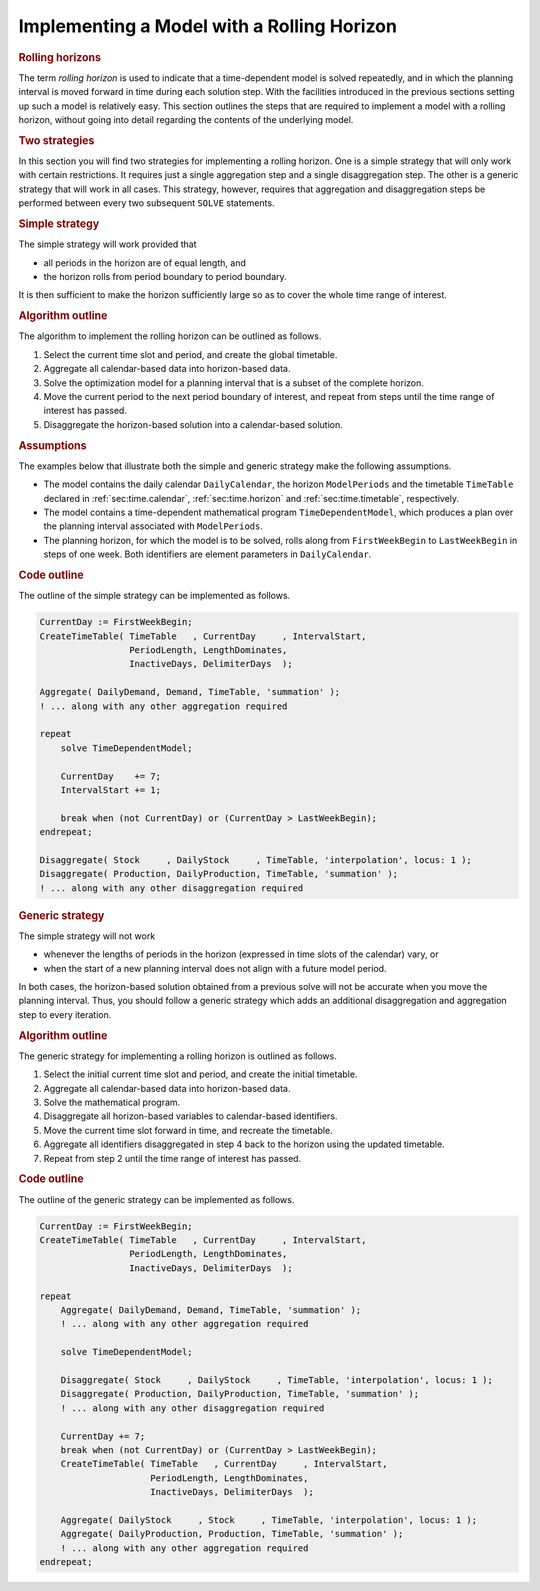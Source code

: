 .. _sec:time.rolling:

Implementing a Model with a Rolling Horizon
===========================================

.. rubric:: Rolling horizons

The term *rolling horizon* is used to indicate that a time-dependent
model is solved repeatedly, and in which the planning interval is moved
forward in time during each solution step. With the facilities
introduced in the previous sections setting up such a model is
relatively easy. This section outlines the steps that are required to
implement a model with a rolling horizon, without going into detail
regarding the contents of the underlying model.

.. rubric:: Two strategies

In this section you will find two strategies for implementing a rolling
horizon. One is a simple strategy that will only work with certain
restrictions. It requires just a single aggregation step and a single
disaggregation step. The other is a generic strategy that will work in
all cases. This strategy, however, requires that aggregation and
disaggregation steps be performed between every two subsequent ``SOLVE``
statements.

.. rubric:: Simple strategy

The simple strategy will work provided that

-  all periods in the horizon are of equal length, and

-  the horizon rolls from period boundary to period boundary.

It is then sufficient to make the horizon sufficiently large so as to
cover the whole time range of interest.

.. rubric:: Algorithm outline

The algorithm to implement the rolling horizon can be outlined as
follows.

#. Select the current time slot and period, and create the global
   timetable.

#. Aggregate all calendar-based data into horizon-based data.

#. Solve the optimization model for a planning interval that is a subset
   of the complete horizon.

#. Move the current period to the next period boundary of interest, and
   repeat from steps until the time range of interest has passed.

#. Disaggregate the horizon-based solution into a calendar-based
   solution.

.. rubric:: Assumptions

The examples below that illustrate both the simple and generic strategy
make the following assumptions.

-  The model contains the daily calendar ``DailyCalendar``, the horizon
   ``ModelPeriods`` and the timetable ``TimeTable`` declared in
   :ref:`sec:time.calendar`, :ref:`sec:time.horizon` and
   :ref:`sec:time.timetable`, respectively.

-  The model contains a time-dependent mathematical program
   ``TimeDependentModel``, which produces a plan over the planning
   interval associated with ``ModelPeriods``.

-  The planning horizon, for which the model is to be solved, rolls
   along from ``FirstWeekBegin`` to ``LastWeekBegin`` in steps of one
   week. Both identifiers are element parameters in ``DailyCalendar``.

.. rubric:: Code outline

The outline of the simple strategy can be implemented as follows.

.. code-block:: aimms

	CurrentDay := FirstWeekBegin;
	CreateTimeTable( TimeTable   , CurrentDay     , IntervalStart,
	                 PeriodLength, LengthDominates,
	                 InactiveDays, DelimiterDays  );

	Aggregate( DailyDemand, Demand, TimeTable, 'summation' );
	! ... along with any other aggregation required

	repeat
	    solve TimeDependentModel;

	    CurrentDay    += 7;
	    IntervalStart += 1;

	    break when (not CurrentDay) or (CurrentDay > LastWeekBegin);
	endrepeat;

	Disaggregate( Stock     , DailyStock     , TimeTable, 'interpolation', locus: 1 );
	Disaggregate( Production, DailyProduction, TimeTable, 'summation' );
	! ... along with any other disaggregation required

.. rubric:: Generic strategy

The simple strategy will not work

-  whenever the lengths of periods in the horizon (expressed in time
   slots of the calendar) vary, or

-  when the start of a new planning interval does not align with a
   future model period.

In both cases, the horizon-based solution obtained from a previous solve
will not be accurate when you move the planning interval. Thus, you
should follow a generic strategy which adds an additional disaggregation
and aggregation step to every iteration.

.. rubric:: Algorithm outline

The generic strategy for implementing a rolling horizon is outlined as
follows.

#. Select the initial current time slot and period, and create the
   initial timetable.

#. Aggregate all calendar-based data into horizon-based data.

#. Solve the mathematical program.

#. Disaggregate all horizon-based variables to calendar-based
   identifiers.

#. Move the current time slot forward in time, and recreate the
   timetable.

#. Aggregate all identifiers disaggregated in step 4 back to the horizon
   using the updated timetable.

#. Repeat from step 2 until the time range of interest has passed.

.. rubric:: Code outline

The outline of the generic strategy can be implemented as follows.

.. code-block:: aimms

	CurrentDay := FirstWeekBegin;
	CreateTimeTable( TimeTable   , CurrentDay     , IntervalStart,
	                 PeriodLength, LengthDominates,
	                 InactiveDays, DelimiterDays  );

	repeat
	    Aggregate( DailyDemand, Demand, TimeTable, 'summation' );
	    ! ... along with any other aggregation required

	    solve TimeDependentModel;

	    Disaggregate( Stock     , DailyStock     , TimeTable, 'interpolation', locus: 1 );
	    Disaggregate( Production, DailyProduction, TimeTable, 'summation' );
	    ! ... along with any other disaggregation required

	    CurrentDay += 7;
	    break when (not CurrentDay) or (CurrentDay > LastWeekBegin);
	    CreateTimeTable( TimeTable   , CurrentDay     , IntervalStart,
	                     PeriodLength, LengthDominates,
	                     InactiveDays, DelimiterDays  );

	    Aggregate( DailyStock     , Stock     , TimeTable, 'interpolation', locus: 1 );
	    Aggregate( DailyProduction, Production, TimeTable, 'summation' );
	    ! ... along with any other aggregation required
	endrepeat;